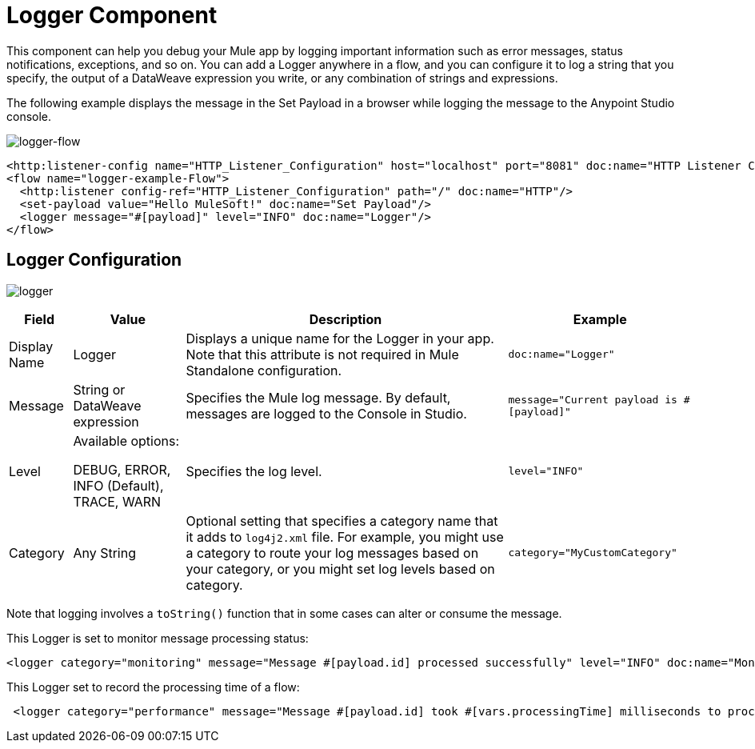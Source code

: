 = Logger Component
:keywords: mule, esb, studio, logger, logs, log, notifications, errors, debug

This component can help you debug your Mule app by logging important information such as error messages, status notifications, exceptions, and so on. You can add a Logger anywhere in a flow, and you can configure it to log a string that you specify, the output of a DataWeave expression you write, or any combination of strings and expressions.

The following example displays the message in the Set Payload in a browser while logging the message to the Anypoint Studio console.

image:logger-flow.png[logger-flow]

[source,xml,linenums]
----
<http:listener-config name="HTTP_Listener_Configuration" host="localhost" port="8081" doc:name="HTTP Listener Configuration"/>
<flow name="logger-example-Flow">
  <http:listener config-ref="HTTP_Listener_Configuration" path="/" doc:name="HTTP"/>
  <set-payload value="Hello MuleSoft!" doc:name="Set Payload"/>
  <logger message="#[payload]" level="INFO" doc:name="Logger"/>
</flow>
----

== Logger Configuration

image:logger.png[logger]

[%header%autowidth.spread]
|===
| Field | Value | Description | Example

| Display Name | Logger | Displays a unique name for the Logger in your app. Note that this attribute is not required in Mule Standalone configuration. |
`doc:name="Logger"`

| Message | String or DataWeave expression | Specifies the Mule log message. By default, messages are logged to the Console in Studio. |
`message="Current payload is #[payload]"`

| Level |
Available options:

DEBUG, ERROR, INFO (Default), TRACE, WARN |
Specifies the log level.

|
`level="INFO"`

| Category | Any String | Optional setting that specifies a category name that it adds to `log4j2.xml` file. For example, you might use a category to route your log messages based on your category, or you might set log levels based on category. |
`category="MyCustomCategory"`

|===

Note that logging involves a `toString()` function that in some cases can alter or consume the message.

This Logger is set to monitor message processing status:

[source, xml, linenums]
----
<logger category="monitoring" message="Message #[payload.id] processed successfully" level="INFO" doc:name="Monitoring Logger"/>
----

This Logger set to record the processing time of a flow:

[source, xml, linenums]
----
 <logger category="performance" message="Message #[payload.id] took #[vars.processingTime] milliseconds to process" level="INFO" doc:name="Performance Logger"/>
----

